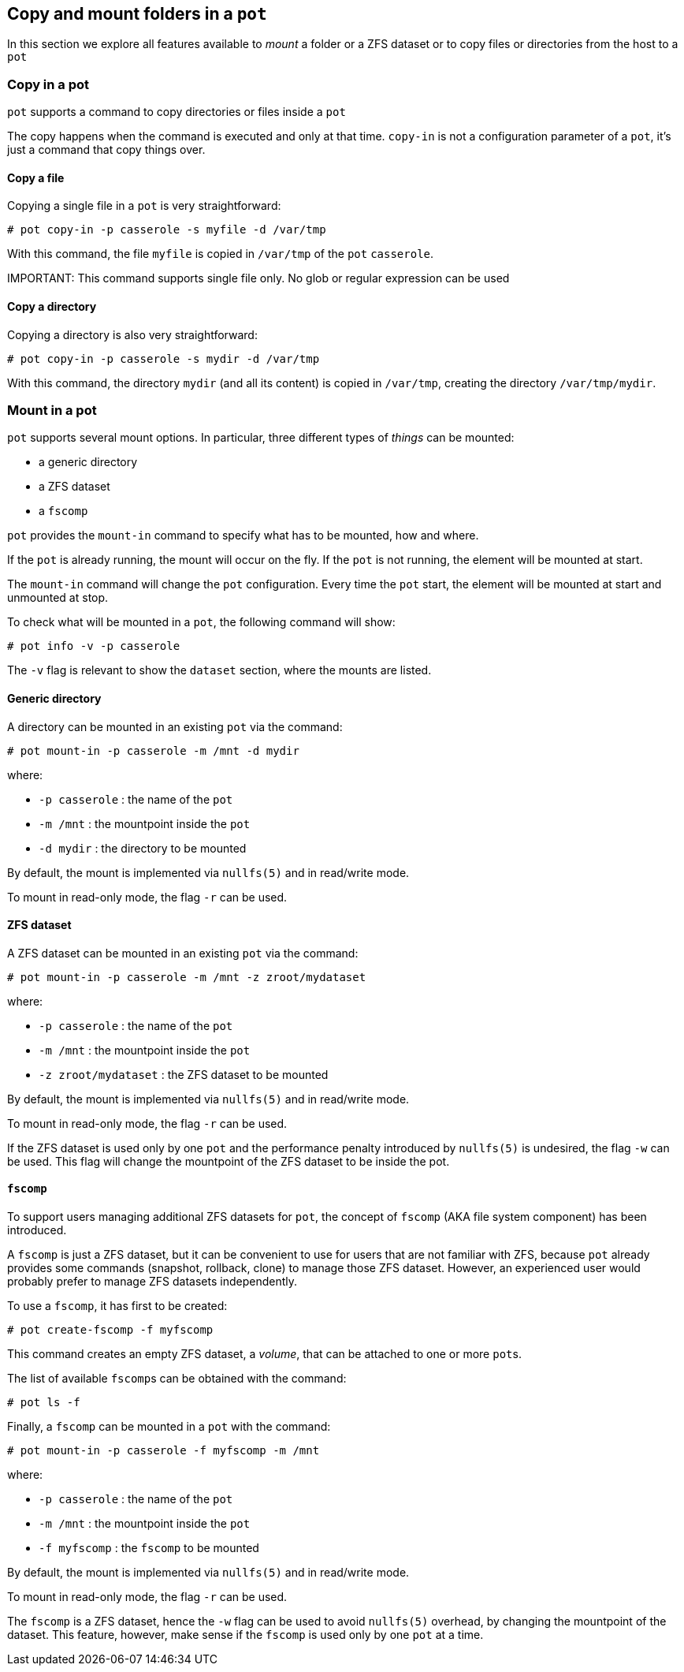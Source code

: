 == Copy and mount folders in a `pot`

In this section we explore all features available to _mount_ a folder or a ZFS dataset or to copy files or directories from the host to a `pot`

=== Copy in a pot

`pot` supports a command to copy directories or files inside a `pot`

The copy happens when the command is executed and only at that time. `copy-in` is not a configuration parameter of a `pot`, it's just a command that copy things over.

==== Copy a file

Copying a single file in a `pot` is very straightforward:

[source,console]
----
# pot copy-in -p casserole -s myfile -d /var/tmp
----

With this command, the file `myfile` is copied in `/var/tmp` of the `pot` `casserole`.

IMPORTANT: 
    This command supports single file only. No glob or regular expression can be used

==== Copy a directory

Copying a directory is also very straightforward:

[source,console]
----
# pot copy-in -p casserole -s mydir -d /var/tmp
----

With this command, the directory `mydir` (and all its content) is copied in `/var/tmp`, creating the directory `/var/tmp/mydir`.

=== Mount in a pot

`pot` supports several mount options. In particular, three different types of _things_ can be mounted:

* a generic directory
* a ZFS dataset
* a `fscomp`

`pot` provides the `mount-in` command to specify what has to be mounted, how and where.

If the `pot` is already running, the mount will occur on the fly. If the `pot` is not running, the element will be mounted at start.

The `mount-in` command will change the `pot` configuration. Every time the `pot` start, the element will be mounted at start and unmounted at stop.

To check what will be mounted in a `pot`, the following command will show:

[source,console]
----
# pot info -v -p casserole
----

The `-v` flag is relevant to show the `dataset` section, where the mounts are listed.

==== Generic directory

A directory can be mounted in an existing `pot` via the command:

[source,console]
----
# pot mount-in -p casserole -m /mnt -d mydir
----

where:

* `-p casserole` : the name of the `pot`
* `-m /mnt` : the mountpoint inside the `pot`
* `-d mydir` : the directory to be mounted

By default, the mount is implemented via `nullfs(5)` and in read/write mode.

To mount in read-only mode, the flag `-r` can be used.

==== ZFS dataset

A ZFS dataset can be mounted in an existing `pot` via the command:

[source,console]
----
# pot mount-in -p casserole -m /mnt -z zroot/mydataset
----

where:

* `-p casserole` : the name of the `pot`
* `-m /mnt` : the mountpoint inside the `pot`
* `-z zroot/mydataset` : the ZFS dataset to be mounted

By default, the mount is implemented via `nullfs(5)` and in read/write mode.

To mount in read-only mode, the flag `-r` can be used.

If the ZFS dataset is used only by one `pot` and the performance penalty introduced by `nullfs(5)` is undesired, the flag `-w` can be used. This flag will change the mountpoint of the ZFS dataset to be inside the pot.

==== `fscomp`

To support users managing additional ZFS datasets for `pot`, the concept of `fscomp` (AKA file system component) has been introduced.

A `fscomp` is just a ZFS dataset, but it can be convenient to use for users that are not familiar with ZFS, because `pot` already provides some commands (snapshot, rollback, clone) to manage those ZFS dataset. However, an experienced user would probably prefer to manage ZFS datasets independently.

To use a `fscomp`, it has first to be created:

[source,console]
----
# pot create-fscomp -f myfscomp
----

This command creates an empty ZFS dataset, a _volume_, that can be attached to one or more ``pot``s.

The list of available ``fscomp``s can be obtained with the command:

[source,console]
----
# pot ls -f
----

Finally, a `fscomp` can be mounted in a `pot` with the command:

[source,console]
----
# pot mount-in -p casserole -f myfscomp -m /mnt
----

where:

* `-p casserole` : the name of the `pot`
* `-m /mnt` : the mountpoint inside the `pot`
* `-f myfscomp` : the `fscomp` to be mounted

By default, the mount is implemented via `nullfs(5)` and in read/write mode.

To mount in read-only mode, the flag `-r` can be used.

The `fscomp` is a ZFS dataset, hence the `-w` flag can be used to avoid `nullfs(5)` overhead, by changing the mountpoint of the dataset. This feature, however, make sense if the `fscomp` is used only by one `pot` at a time.
